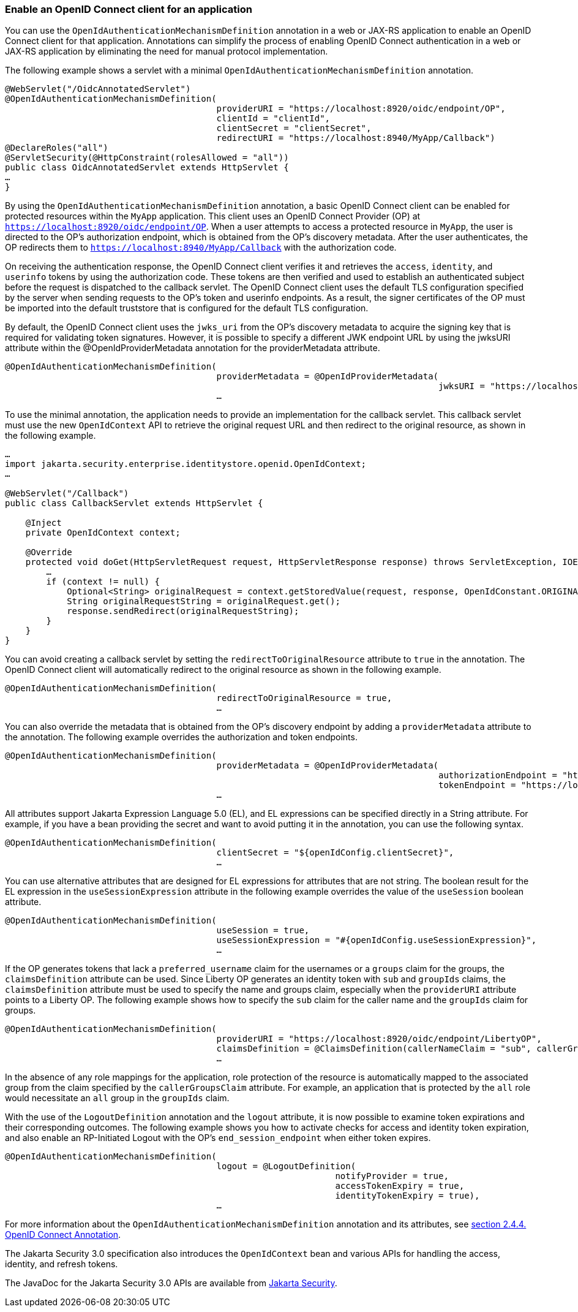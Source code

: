 


=== Enable an OpenID Connect client for an application

You can use the `OpenIdAuthenticationMechanismDefinition` annotation in a web or JAX-RS application to enable an OpenID Connect client for that application. Annotations can simplify the process of enabling OpenID Connect authentication in a web or JAX-RS application by eliminating the need for manual protocol implementation.

The following example shows a servlet with a minimal `OpenIdAuthenticationMechanismDefinition` annotation.

[source,java]
----
@WebServlet("/OidcAnnotatedServlet")
@OpenIdAuthenticationMechanismDefinition(
                                         providerURI = "https://localhost:8920/oidc/endpoint/OP",
                                         clientId = "clientId",
                                         clientSecret = "clientSecret",
                                         redirectURI = "https://localhost:8940/MyApp/Callback")
@DeclareRoles("all")
@ServletSecurity(@HttpConstraint(rolesAllowed = "all"))
public class OidcAnnotatedServlet extends HttpServlet {
…
}
----

By using the `OpenIdAuthenticationMechanismDefinition` annotation, a basic OpenID Connect client can be enabled for protected resources within the `MyApp` application. This client uses an OpenID Connect Provider (OP) at `https://localhost:8920/oidc/endpoint/OP`. When a user attempts to access a protected resource in `MyApp`, the user is directed to the OP's authorization endpoint, which is obtained from the OP's discovery metadata. After the user authenticates, the OP redirects them to `https://localhost:8940/MyApp/Callback` with the authorization code.

On receiving the authentication response, the OpenID Connect client verifies it and retrieves the `access`, `identity`, and `userinfo` tokens by using the authorization code. These tokens are then verified and used to establish an authenticated subject before the request is dispatched to the callback servlet. The OpenID Connect client uses the default TLS configuration specified by the server when sending requests to the OP's token and userinfo endpoints. As a result, the signer certificates of the OP must be imported into the default truststore that is configured for the default TLS configuration.

By default, the OpenID Connect client uses the `jwks_uri` from the OP's discovery metadata to acquire the signing key that is required for validating token signatures. However, it is possible to specify a different JWK endpoint URL by using the jwksURI attribute within the @OpenIdProviderMetadata annotation for the providerMetadata attribute.

[source,java]
----
@OpenIdAuthenticationMechanismDefinition(
                                         providerMetadata = @OpenIdProviderMetadata(
                                                                                    jwksURI = "https://localhost:8920/oidc/endpoint/OP/jwk",
                                         …
----

To use the minimal annotation, the application needs to provide an implementation for the callback servlet. This callback servlet must use the new `OpenIdContext` API to retrieve the original request URL and then redirect to the original resource, as shown in the following example.

[source,java]
----
…
import jakarta.security.enterprise.identitystore.openid.OpenIdContext;
…

@WebServlet("/Callback")
public class CallbackServlet extends HttpServlet {

    @Inject
    private OpenIdContext context;

    @Override
    protected void doGet(HttpServletRequest request, HttpServletResponse response) throws ServletException, IOException {
        …
        if (context != null) {
            Optional<String> originalRequest = context.getStoredValue(request, response, OpenIdConstant.ORIGINAL_REQUEST);
            String originalRequestString = originalRequest.get();
            response.sendRedirect(originalRequestString);
        }
    }
}
----

You can avoid creating a callback servlet by setting the `redirectToOriginalResource` attribute to `true` in the annotation. The OpenID Connect client will automatically redirect to the original resource as shown in the following example.

[source,java]
----
@OpenIdAuthenticationMechanismDefinition(
                                         redirectToOriginalResource = true,
                                         …
----

You can also override the metadata that is obtained from the OP's discovery endpoint by adding a `providerMetadata` attribute to the annotation. The following example overrides the authorization and token endpoints.

[source,java]
----
@OpenIdAuthenticationMechanismDefinition(
                                         providerMetadata = @OpenIdProviderMetadata(
                                                                                    authorizationEndpoint = "https://localhost:8920/oidc/endpoint/OP/authorize",
                                                                                    tokenEndpoint = "https://localhost:8920/oidc/endpoint/OP/token"),
                                         …
----


All attributes support Jakarta Expression Language 5.0 (EL), and EL expressions can be specified directly in a String attribute. For example, if you have a bean providing the secret and want to avoid putting it in the annotation, you can use the following syntax.

[source,java]
----
@OpenIdAuthenticationMechanismDefinition(
                                         clientSecret = "${openIdConfig.clientSecret}",
                                         …
----


You can use alternative attributes that are designed for EL expressions for attributes that are not string. The boolean result for the EL expression in the `useSessionExpression` attribute in the following example overrides the value of the `useSession` boolean attribute.

[source,java]
----
@OpenIdAuthenticationMechanismDefinition(
                                         useSession = true,
                                         useSessionExpression = "#{openIdConfig.useSessionExpression}",
                                         …
----

If the OP generates tokens that lack a `preferred_username` claim for the usernames or a `groups` claim for the groups, the `claimsDefinition` attribute can be used. Since Liberty OP generates an identity token with `sub` and `groupIds` claims, the `claimsDefinition` attribute must be used to specify the name and groups claim, especially when the `providerURI` attribute points to a Liberty OP. The following example shows how to specify the `sub` claim for the caller name and the `groupIds` claim for groups.

[source,java]
----
@OpenIdAuthenticationMechanismDefinition(
                                         providerURI = "https://localhost:8920/oidc/endpoint/LibertyOP",
                                         claimsDefinition = @ClaimsDefinition(callerNameClaim = "sub", callerGroupsClaim = "groupIds"),
                                         …
----

In the absence of any role mappings for the application, role protection of the resource is automatically mapped to the associated group from the claim specified by the `callerGroupsClaim` attribute. For example, an application that is protected by the `all` role would necessitate an `all` group in the `groupIds` claim.

With the use of the `LogoutDefinition` annotation and the `logout` attribute, it is now possible to examine token expirations and their corresponding outcomes. The following example shows you how to activate checks for access and identity token expiration, and also enable an RP-Initiated Logout with the OP's `end_session_endpoint` when either token expires.

[source,java]
----
@OpenIdAuthenticationMechanismDefinition(
                                         logout = @LogoutDefinition(
                                                                notifyProvider = true,
                                                                accessTokenExpiry = true,
                                                                identityTokenExpiry = true),
                                         …
----


For more information about the `OpenIdAuthenticationMechanismDefinition` annotation and its attributes, see https://jakarta.ee/specifications/security/3.0/jakarta-security-spec-3.0.html#openid-connect-annotation[section 2.4.4. OpenID Connect Annotation].

The Jakarta Security 3.0 specification also introduces the `OpenIdContext` bean and various APIs for handling the access, identity, and refresh tokens.

The JavaDoc for the Jakarta Security 3.0 APIs are available from https://github.com/jakartaee/security/tree/3.0.0-RELEASE[Jakarta Security].

